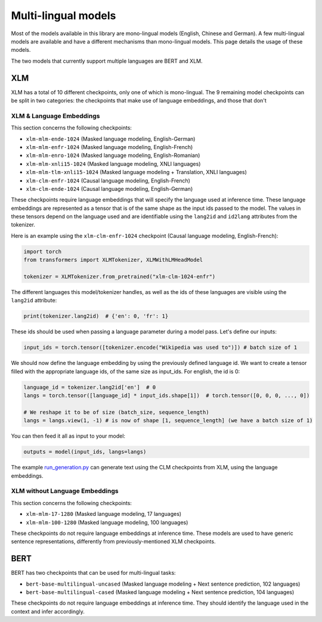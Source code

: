 Multi-lingual models
================================================

Most of the models available in this library are mono-lingual models (English, Chinese and German). A few
multi-lingual models are available and have a different mechanisms than mono-lingual models.
This page details the usage of these models.

The two models that currently support multiple languages are BERT and XLM.

XLM
^^^^^^^^^^^^^^^^^^^^^^^^^^^^^^^^^^^^^^^^^^^^

XLM has a total of 10 different checkpoints, only one of which is mono-lingual. The 9 remaining model checkpoints can
be split in two categories: the checkpoints that make use of language embeddings, and those that don't

XLM & Language Embeddings
------------------------------------------------

This section concerns the following checkpoints:

- ``xlm-mlm-ende-1024`` (Masked language modeling, English-German)
- ``xlm-mlm-enfr-1024`` (Masked language modeling, English-French)
- ``xlm-mlm-enro-1024`` (Masked language modeling, English-Romanian)
- ``xlm-mlm-xnli15-1024`` (Masked language modeling, XNLI languages)
- ``xlm-mlm-tlm-xnli15-1024`` (Masked language modeling + Translation, XNLI languages)
- ``xlm-clm-enfr-1024`` (Causal language modeling, English-French)
- ``xlm-clm-ende-1024`` (Causal language modeling, English-German)

These checkpoints require language embeddings that will specify the language used at inference time. These language
embeddings are represented as a tensor that is of the same shape as the input ids passed to the model. The values in
these tensors depend on the language used and are identifiable using the ``lang2id`` and ``id2lang`` attributes
from the tokenizer.

Here is an example using the ``xlm-clm-enfr-1024`` checkpoint (Causal language modeling, English-French):


.. code-block::

    import torch
    from transformers import XLMTokenizer, XLMWithLMHeadModel

    tokenizer = XLMTokenizer.from_pretrained("xlm-clm-1024-enfr")


The different languages this model/tokenizer handles, as well as the ids of these languages are visible using the
``lang2id`` attribute:

.. code-block::

    print(tokenizer.lang2id)  # {'en': 0, 'fr': 1}


These ids should be used when passing a language parameter during a model pass. Let's define our inputs:

.. code-block::

    input_ids = torch.tensor([tokenizer.encode("Wikipedia was used to")]) # batch size of 1


We should now define the language embedding by using the previously defined language id. We want to create a tensor
filled with the appropriate language ids, of the same size as input_ids. For english, the id is 0:

.. code-block::

    language_id = tokenizer.lang2id['en']  # 0
    langs = torch.tensor([language_id] * input_ids.shape[1])  # torch.tensor([0, 0, 0, ..., 0])

    # We reshape it to be of size (batch_size, sequence_length)
    langs = langs.view(1, -1) # is now of shape [1, sequence_length] (we have a batch size of 1)


You can then feed it all as input to your model:

.. code-block::

    outputs = model(input_ids, langs=langs)


The example `run_generation.py <https://github.com/huggingface/transformers/blob/master/examples/run_generation.py>`__
can generate text using the CLM checkpoints from XLM, using the language embeddings.

XLM without Language Embeddings
------------------------------------------------

This section concerns the following checkpoints:

- ``xlm-mlm-17-1280`` (Masked language modeling, 17 languages)
- ``xlm-mlm-100-1280`` (Masked language modeling, 100 languages)

These checkpoints do not require language embeddings at inference time. These models are used to have generic
sentence representations, differently from previously-mentioned XLM checkpoints.


BERT
^^^^^^^^^^^^^^^^^^^^^^^^^^^^^^^^^^^^^^^^^^^^

BERT has two checkpoints that can be used for multi-lingual tasks:

- ``bert-base-multilingual-uncased`` (Masked language modeling + Next sentence prediction, 102 languages)
- ``bert-base-multilingual-cased`` (Masked language modeling + Next sentence prediction, 104 languages)

These checkpoints do not require language embeddings at inference time. They should identify the language
used in the context and infer accordingly.